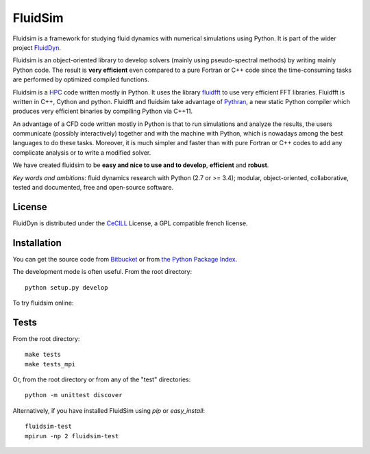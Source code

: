 ========
FluidSim
========

|release| |docs| |coverage| |travis|

.. |release| image:: https://badge.fury.io/py/fluidsim.svg
   :target: https://pypi.python.org/pypi/fluidsim/
   :alt: Latest version

.. |docs| image:: https://readthedocs.org/projects/fluidsim/badge/?version=latest
   :target: http://fluidsim.readthedocs.org
   :alt: Documentation status

.. |coverage| image:: https://codecov.io/bb/fluiddyn/fluidsim/branch/default/graph/badge.svg
   :target: https://codecov.io/bb/fluiddyn/fluidsim
   :alt: Code coverage

.. |travis| image:: https://travis-ci.org/fluiddyn/fluidsim.svg?branch=master
   :target: https://travis-ci.org/fluiddyn/fluidsim
   :alt: Travis CI status

.. |binder| image:: https://mybinder.org/badge.svg
   :target: https://mybinder.org/v2/gh/fluiddyn/fluidsim/master?filepath=doc%2Fipynb
   :alt: Binder notebook

Fluidsim is a framework for studying fluid dynamics with numerical
simulations using Python. It is part of the wider project `FluidDyn
<https://pypi.python.org/pypi/fluiddyn/>`_.

Fluidsim is an object-oriented library to develop solvers (mainly using
pseudo-spectral methods) by writing mainly Python code. The result is **very
efficient** even compared to a pure Fortran or C++ code since the
time-consuming tasks are performed by optimized compiled functions.

Fluidsim is a `HPC <https://en.wikipedia.org/wiki/High-performance_computing>`_
code written mostly in Python. It uses the library `fluidfft
<http://fluidfft.readthedocs.io>`_ to use very efficient FFT
libraries. Fluidfft is written in C++, Cython and python. Fluidfft and fluidsim
take advantage of `Pythran <https://github.com/serge-sans-paille/pythran>`_, a
new static Python compiler which produces very efficient binaries by compiling
Python via C++11.

An advantage of a CFD code written mostly in Python is that to run simulations
and analyze the results, the users communicate (possibly interactively)
together and with the machine with Python, which is nowadays among the best
languages to do these tasks.  Moreover, it is much simpler and faster than with
pure Fortran or C++ codes to add any complicate analysis or to write a modified
solver.

We have created fluidsim to be **easy and nice to use and to develop**,
**efficient** and **robust**.

*Key words and ambitions*: fluid dynamics research with Python (2.7 or
>= 3.4); modular, object-oriented, collaborative, tested and
documented, free and open-source software.

License
-------

FluidDyn is distributed under the CeCILL_ License, a GPL compatible
french license.

.. _CeCILL: http://www.cecill.info/index.en.html

Installation
------------

You can get the source code from `Bitbucket
<https://bitbucket.org/fluiddyn/fluidsim>`__ or from `the Python
Package Index <https://pypi.python.org/pypi/fluidsim/>`__.

The development mode is often useful. From the root directory::

  python setup.py develop

To try fluidsim online: |binder|

Tests
-----

From the root directory::

  make tests
  make tests_mpi

Or, from the root directory or from any of the "test" directories::

  python -m unittest discover

Alternatively, if you have installed FluidSim using `pip` or `easy_install`::

  fluidsim-test
  mpirun -np 2 fluidsim-test

